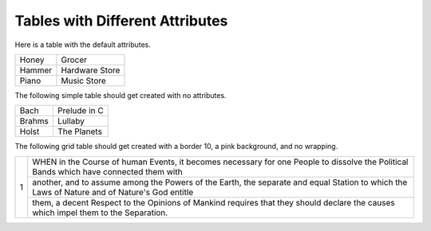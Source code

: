 Tables with Different Attributes
================================

Here is a table with the default attributes.

======= ==============
Honey   Grocer
Hammer  Hardware Store
Piano   Music Store
======= ==============

The following simple table should get created with no attributes.

.. perl:: $main::opt_D{'tableattr'} = "";

======= ============
Bach    Prelude in C
Brahms  Lullaby
Holst   The Planets
======= ============

The following grid table should get created with a border 10, a pink
background, and no wrapping.

.. perl:: $main::opt_D{'tableattr'} = 'border="10" nowrap bgcolor="pink"';""

+---+----------------------------------------------------------------------------------------------------------------------------------------------+
| 1 | WHEN in the Course of human Events, it becomes necessary for one People to dissolve the Political Bands which have connected them with       |
|   +----------------------------------------------------------------------------------------------------------------------------------------------+
|   | another, and to assume among the Powers of the Earth, the separate and equal Station to which the Laws of Nature and of Nature's God entitle |
|   +----------------------------------------------------------------------------------------------------------------------------------------------+
|   | them, a decent Respect to the Opinions of Mankind requires that they should declare the causes which impel them to the Separation.           |
+---+----------------------------------------------------------------------------------------------------------------------------------------------+
